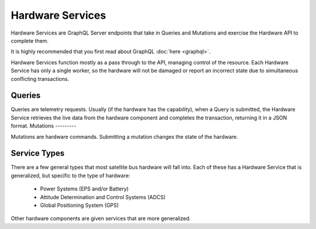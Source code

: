 Hardware Services
=================

Hardware Services are GraphQL Server endpoints that take in Queries and Mutations and exercise the Hardware API to complete them. 

It is highly recommended that you first read about GraphQL :doc:`here <graphql>`.

Hardware Services function mostly as a pass through to the API, managing control of the resource. Each Hardware Service has only a single worker, so the hardware will not be damaged or report an incorrect state due to simultaneous conflicting transactions. 

Queries
-------

Queries are telemetry requests. Usually (if the hardware has the capability), when a Query is submitted, the Hardware Service retrieves the live data from the hardware component and completes the transaction, returning it in a JSON format. 
Mutations
---------

Mutations are hardware commands. Submitting a mutation changes the state of the hardware. 

Service Types
-------------

There are a few general types that most satellite bus hardware will fall into. Each of these has a Hardware Service that is generalized, but specific to the type of hardware:

 - Power Systems (EPS and/or Battery)
 - Attitude Determination and Control Systems (ADCS)
 - Global Positioning System (GPS)

Other hardware components are given services that are more generalized. 